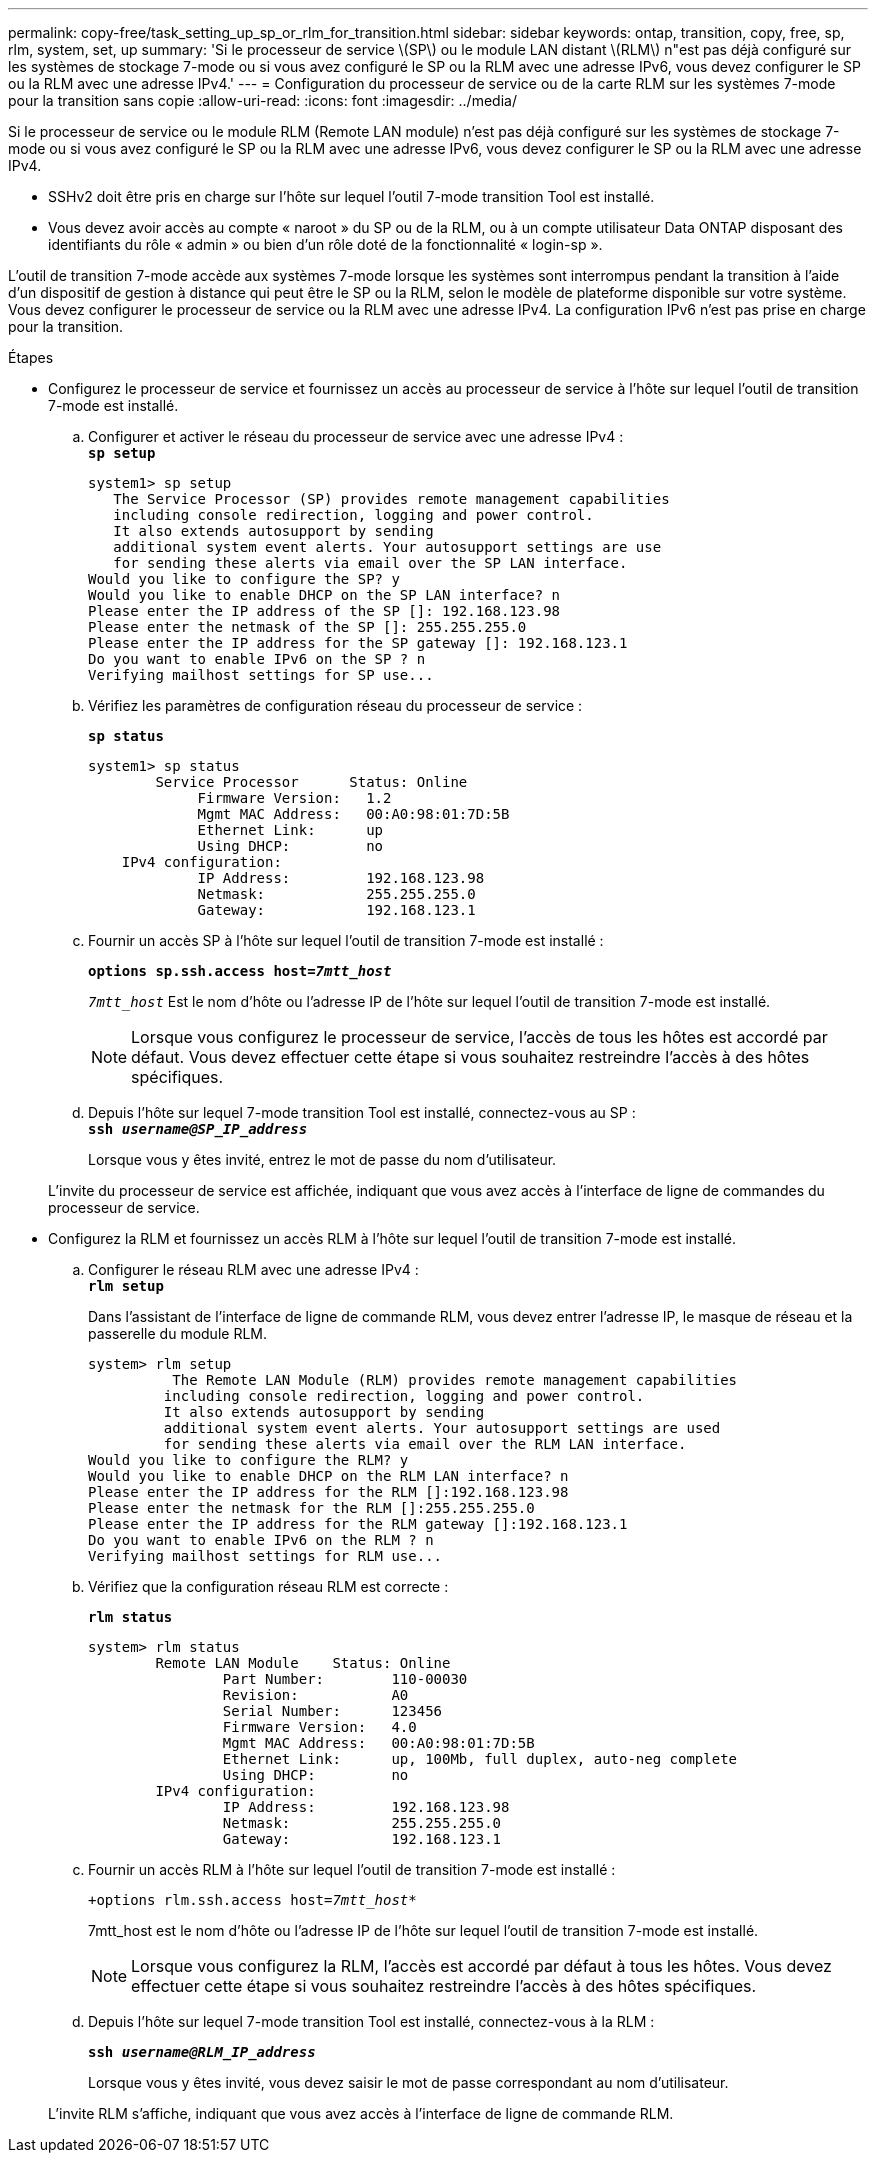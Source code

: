 ---
permalink: copy-free/task_setting_up_sp_or_rlm_for_transition.html 
sidebar: sidebar 
keywords: ontap, transition, copy, free, sp, rlm, system, set, up 
summary: 'Si le processeur de service \(SP\) ou le module LAN distant \(RLM\) n"est pas déjà configuré sur les systèmes de stockage 7-mode ou si vous avez configuré le SP ou la RLM avec une adresse IPv6, vous devez configurer le SP ou la RLM avec une adresse IPv4.' 
---
= Configuration du processeur de service ou de la carte RLM sur les systèmes 7-mode pour la transition sans copie
:allow-uri-read: 
:icons: font
:imagesdir: ../media/


[role="lead"]
Si le processeur de service ou le module RLM (Remote LAN module) n'est pas déjà configuré sur les systèmes de stockage 7-mode ou si vous avez configuré le SP ou la RLM avec une adresse IPv6, vous devez configurer le SP ou la RLM avec une adresse IPv4.

* SSHv2 doit être pris en charge sur l'hôte sur lequel l'outil 7-mode transition Tool est installé.
* Vous devez avoir accès au compte « naroot » du SP ou de la RLM, ou à un compte utilisateur Data ONTAP disposant des identifiants du rôle « admin » ou bien d'un rôle doté de la fonctionnalité « login-sp ».


L'outil de transition 7-mode accède aux systèmes 7-mode lorsque les systèmes sont interrompus pendant la transition à l'aide d'un dispositif de gestion à distance qui peut être le SP ou la RLM, selon le modèle de plateforme disponible sur votre système. Vous devez configurer le processeur de service ou la RLM avec une adresse IPv4. La configuration IPv6 n'est pas prise en charge pour la transition.

.Étapes
* Configurez le processeur de service et fournissez un accès au processeur de service à l'hôte sur lequel l'outil de transition 7-mode est installé.
+
.. Configurer et activer le réseau du processeur de service avec une adresse IPv4 : +
`*sp setup*`
+
[listing]
----
system1> sp setup
   The Service Processor (SP) provides remote management capabilities
   including console redirection, logging and power control.
   It also extends autosupport by sending
   additional system event alerts. Your autosupport settings are use
   for sending these alerts via email over the SP LAN interface.
Would you like to configure the SP? y
Would you like to enable DHCP on the SP LAN interface? n
Please enter the IP address of the SP []: 192.168.123.98
Please enter the netmask of the SP []: 255.255.255.0
Please enter the IP address for the SP gateway []: 192.168.123.1
Do you want to enable IPv6 on the SP ? n
Verifying mailhost settings for SP use...
----
.. Vérifiez les paramètres de configuration réseau du processeur de service :
+
`*sp status*`

+
[listing]
----
system1> sp status
        Service Processor      Status: Online
             Firmware Version:   1.2
             Mgmt MAC Address:   00:A0:98:01:7D:5B
             Ethernet Link:      up
             Using DHCP:         no
    IPv4 configuration:
             IP Address:         192.168.123.98
             Netmask:            255.255.255.0
             Gateway:            192.168.123.1
----
.. Fournir un accès SP à l'hôte sur lequel l'outil de transition 7-mode est installé :
+
`*options sp.ssh.access host=__7mtt_host__*`

+
`_7mtt_host_` Est le nom d'hôte ou l'adresse IP de l'hôte sur lequel l'outil de transition 7-mode est installé.

+

NOTE: Lorsque vous configurez le processeur de service, l'accès de tous les hôtes est accordé par défaut. Vous devez effectuer cette étape si vous souhaitez restreindre l'accès à des hôtes spécifiques.

.. Depuis l'hôte sur lequel 7-mode transition Tool est installé, connectez-vous au SP : +
`*ssh _username@SP_IP_address_*`
+
Lorsque vous y êtes invité, entrez le mot de passe du nom d'utilisateur.

+
L'invite du processeur de service est affichée, indiquant que vous avez accès à l'interface de ligne de commandes du processeur de service.



* Configurez la RLM et fournissez un accès RLM à l'hôte sur lequel l'outil de transition 7-mode est installé.
+
.. Configurer le réseau RLM avec une adresse IPv4 : +
`*rlm setup*`
+
Dans l'assistant de l'interface de ligne de commande RLM, vous devez entrer l'adresse IP, le masque de réseau et la passerelle du module RLM.

+
[listing]
----
system> rlm setup
	  The Remote LAN Module (RLM) provides remote management capabilities
 	 including console redirection, logging and power control.
 	 It also extends autosupport by sending
 	 additional system event alerts. Your autosupport settings are used
 	 for sending these alerts via email over the RLM LAN interface.
Would you like to configure the RLM? y
Would you like to enable DHCP on the RLM LAN interface? n
Please enter the IP address for the RLM []:192.168.123.98
Please enter the netmask for the RLM []:255.255.255.0
Please enter the IP address for the RLM gateway []:192.168.123.1
Do you want to enable IPv6 on the RLM ? n
Verifying mailhost settings for RLM use...
----
.. Vérifiez que la configuration réseau RLM est correcte :
+
`*rlm status*`

+
[listing]
----
system> rlm status
	Remote LAN Module    Status: Online
		Part Number:        110-00030
		Revision:           A0
		Serial Number:      123456
		Firmware Version:   4.0
		Mgmt MAC Address:   00:A0:98:01:7D:5B
		Ethernet Link:      up, 100Mb, full duplex, auto-neg complete
		Using DHCP:         no
	IPv4 configuration:
		IP Address:         192.168.123.98
		Netmask:            255.255.255.0
		Gateway:            192.168.123.1
----
.. Fournir un accès RLM à l'hôte sur lequel l'outil de transition 7-mode est installé :
+
`+options rlm.ssh.access host=__7mtt_host__*`

+
7mtt_host est le nom d'hôte ou l'adresse IP de l'hôte sur lequel l'outil de transition 7-mode est installé.

+

NOTE: Lorsque vous configurez la RLM, l'accès est accordé par défaut à tous les hôtes. Vous devez effectuer cette étape si vous souhaitez restreindre l'accès à des hôtes spécifiques.

.. Depuis l'hôte sur lequel 7-mode transition Tool est installé, connectez-vous à la RLM :
+
`*ssh _username@RLM_IP_address_*`

+
Lorsque vous y êtes invité, vous devez saisir le mot de passe correspondant au nom d'utilisateur.

+
L'invite RLM s'affiche, indiquant que vous avez accès à l'interface de ligne de commande RLM.




